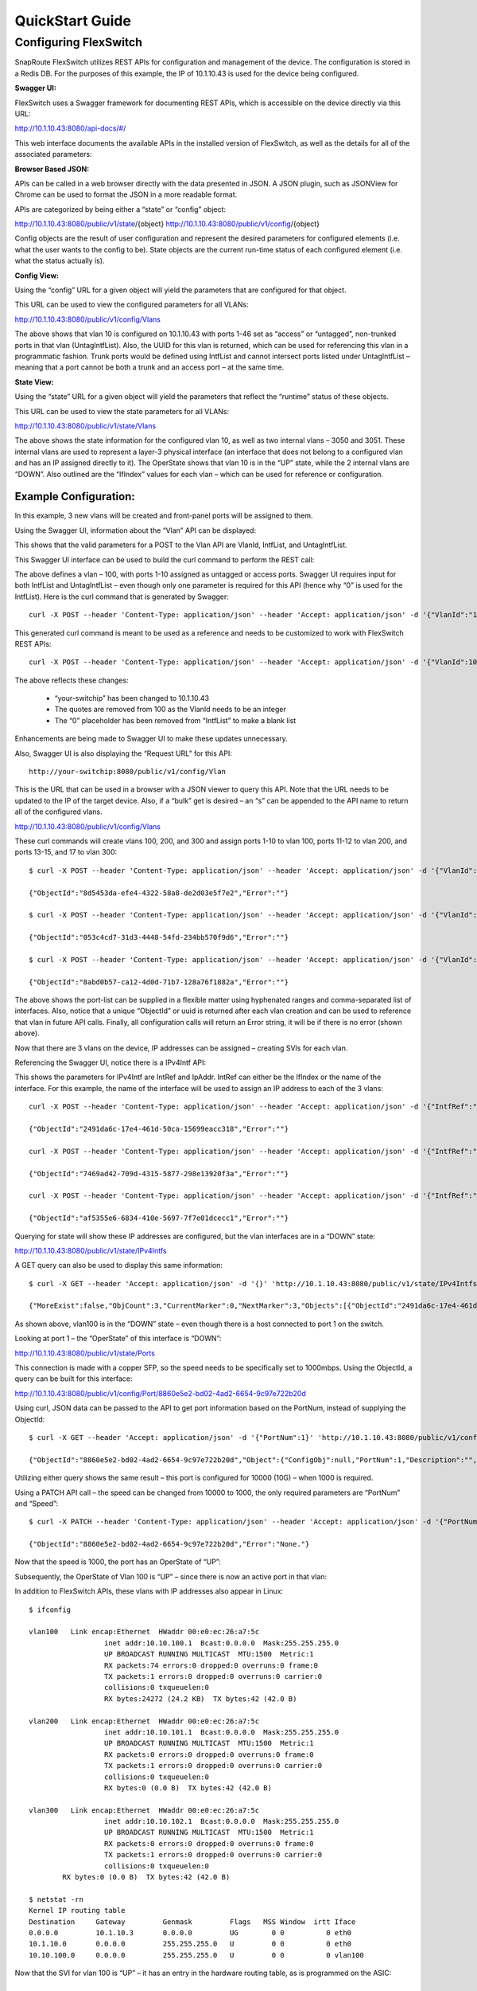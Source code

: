 .. FlexSwitch documentation master file, created by
   sphinx-quickstart on Mon Apr  4 12:27:04 2016.
   You can adapt this file completely to your liking, but it should at least
   contain the root `toctree` directive.


QuickStart Guide
================

Configuring FlexSwitch
^^^^^^^^^^^^^^^^^^^^^^

SnapRoute FlexSwitch utilizes REST APIs for configuration and management of the device.  The configuration is stored in a Redis DB.  For the purposes of this example, the IP of 10.1.10.43 is used for the device being configured.

**Swagger UI:**

FlexSwitch uses a Swagger framework for documenting REST APIs, which is accessible on the device directly via this URL:

http://10.1.10.43:8080/api-docs/#/

This web interface documents the available APIs in the installed version of FlexSwitch, as well as the details for all of the associated parameters:

.. image:: images/Swagger1.png


**Browser Based JSON:**

APIs can be called in a web browser directly with the data presented in JSON.  A JSON plugin, such as JSONView for Chrome can be used to format the JSON in a more readable format.

APIs are categorized by being either a “state” or “config” object:

http://10.1.10.43:8080/public/v1/state/{object}
http://10.1.10.43:8080/public/v1/config/{object}

Config objects are the result of user configuration and represent the desired parameters for configured elements (i.e. what the user wants to the config to be).  State objects are the current run-time status of each configured element (i.e. what the status actually is).

**Config View:**

Using the “config” URL for a given object will yield the parameters that are configured for that object.

This URL can be used to view the configured parameters for all VLANs:

http://10.1.10.43:8080/public/v1/config/Vlans

.. image:: images/rest_vlan_config1.png


The above shows that vlan 10 is configured on 10.1.10.43 with ports 1-46 set as “access” or “untagged”, non-trunked ports in that vlan (UntagIntfList).  Also, the UUID for this vlan is returned, which can be used for referencing this vlan in a programmatic fashion.  Trunk ports would be defined using IntfList and cannot intersect ports listed under UntagIntfList – meaning that a port cannot be both a trunk and an access port – at the same time. 

**State View:**

Using the “state” URL for a given object will yield the parameters that reflect the “runtime” status of these objects.

This URL can be used to view the state parameters for all VLANs:

http://10.1.10.43:8080/public/v1/state/Vlans

.. image:: images/rest_vlan_state1.png

The above shows the state information for the configured vlan 10, as well as two internal vlans – 3050 and 3051.  These internal vlans are used to represent a layer-3 physical interface (an interface that does not belong to a configured vlan and has an IP assigned directly to it).  The OperState shows that vlan 10 is in the “UP” state, while the 2 internal vlans are “DOWN”.  Also outlined are the “IfIndex” values for each vlan – which can be used for reference or configuration.

Example Configuration:
**********************

In this example, 3 new vlans will be created and front-panel ports will be assigned to them.

Using the Swagger UI, information about the “Vlan” API can be displayed:

.. image:: images/swagger_vlan_ex.png

This shows that the valid parameters for a POST to the Vlan API are VlanId, IntfList, and UntagIntfList.

This Swagger UI interface can be used to build the curl command to perform the REST call:

.. image:: images/swagger_vlan_curl.png

The above defines a vlan – 100, with ports 1-10 assigned as untagged or access ports.  Swagger UI requires input for both IntfList and UntagIntfList – even though only one parameter is required for this API (hence why “0” is used for the IntfList).   Here is the curl command that is generated by Swagger:

::
	
	curl -X POST --header 'Content-Type: application/json' --header 'Accept: application/json' -d '{"VlanId":"100","IntfList":"0","UntagIntfList":"1-10"}' 'http://your-switchip:8080/public/v1/config/Vlan'


This generated curl command is meant to be used as a reference and needs to be customized to work with FlexSwitch REST APIs:

::

	curl -X POST --header 'Content-Type: application/json' --header 'Accept: application/json' -d '{"VlanId":100,"IntfList":"","UntagIntfList":"1-10"}' 'http://10.1.10.43:8080/public/v1/config/Vlan'

The above reflects these changes:

	- “your-switchip” has been changed to 10.1.10.43
	- The quotes are removed from 100 as the VlanId needs to be an integer	
	- The “0” placeholder has been removed from “IntfList” to make a blank list

Enhancements are being made to Swagger UI to make these updates unnecessary.

Also, Swagger UI is also displaying the “Request URL” for this API:

::
	
	http://your-switchip:8080/public/v1/config/Vlan


This is the URL that can be used in a browser with a JSON viewer to query this API.  Note that the URL needs to be updated to the IP of the target device.  Also, if a “bulk” get is desired – an “s” can be appended to the API name to return all of the configured vlans.


http://10.1.10.43:8080/public/v1/config/Vlans


.. image:: images/rest_vlan_config2.png


These curl commands will create vlans 100, 200, and 300 and assign ports 1-10 to vlan 100, ports 11-12 to vlan 200, and ports 13-15, and 17 to vlan 300:

::

	$ curl -X POST --header 'Content-Type: application/json' --header 'Accept: application/json' -d '{"VlanId":100,"IntfList":"","UntagIntfList":"1-10"}' 'http://10.1.10.43:8080/public/v1/config/Vlan'

	{"ObjectId":"8d5453da-efe4-4322-58a8-de2d03e5f7e2","Error":""}

	$ curl -X POST --header 'Content-Type: application/json' --header 'Accept: application/json' -d '{"VlanId":200,"IntfList":"","UntagIntfList":"11,12"}' 'http://10.1.10.43:8080/public/v1/config/Vlan'

	{"ObjectId":"053c4cd7-31d3-4448-54fd-234bb570f9d6","Error":""}

	$ curl -X POST --header 'Content-Type: application/json' --header 'Accept: application/json' -d '{"VlanId":300,"IntfList":"","UntagIntfList":"13-15,17"}' 'http://10.1.10.43:8080/public/v1/config/Vlan'

	{"ObjectId":"8abd0b57-ca12-4d0d-71b7-128a76f1882a","Error":""}


The above shows the port-list can be supplied in a flexible matter using hyphenated ranges and comma-separated list of interfaces.  Also, notice that a unique “ObjectId” or uuid is returned after each vlan creation and can be used to reference that vlan in future API calls.  Finally, all configuration calls will return an Error string, it will be if there is no error (shown above).

Now that there are 3 vlans on the device, IP addresses can be assigned – creating SVIs for each vlan.


Referencing the Swagger UI, notice there is a IPv4Intf API:

.. image:: images/swagger_IPv4Intf.png


This shows the parameters for IPv4Intf are IntRef and IpAddr.  IntRef can either be the IfIndex or the name of the interface.  For this example, the name of the interface will be used to assign an IP address to each of the 3 vlans:

::

	curl -X POST --header 'Content-Type: application/json' --header 'Accept: application/json' -d '{"IntfRef":"vlan100","IpAddr":"10.10.100.1/24"}' 'http://10.1.10.43:8080/public/v1/config/IPv4Intf'

	{"ObjectId":"2491da6c-17e4-461d-50ca-15699eacc318","Error":""}

	curl -X POST --header 'Content-Type: application/json' --header 'Accept: application/json' -d '{"IntfRef":"vlan200","IpAddr":"10.10.101.1/24"}' 'http://10.1.10.43:8080/public/v1/config/IPv4Intf'

	{"ObjectId":"7469ad42-709d-4315-5877-298e13920f3a","Error":""}

	curl -X POST --header 'Content-Type: application/json' --header 'Accept: application/json' -d '{"IntfRef":"vlan300","IpAddr":"10.10.102.1/24"}' 'http://10.1.10.43:8080/public/v1/config/IPv4Intf'

	{"ObjectId":"af5355e6-6834-410e-5697-7f7e01dcecc1","Error":""}

Querying for state will show these IP addresses are configured, but the vlan interfaces are in a “DOWN” state:

http://10.1.10.43:8080/public/v1/state/IPv4Intfs

.. image:: images/rest_IPv4Intfs_state.png

A GET query can also be used to display this same information:

::

	$ curl -X GET --header 'Accept: application/json' -d '{}' 'http://10.1.10.43:8080/public/v1/state/IPv4Intfs'

	{"MoreExist":false,"ObjCount":3,"CurrentMarker":0,"NextMarker":3,"Objects":[{"ObjectId":"2491da6c-17e4-461d-50ca-15699eacc318","Object":{"ConfigObj":null,"IntfRef":"vlan100","IfIndex":33554532,"IpAddr":"10.10.100.1/24","OperState":"DOWN","NumUpEvents":0,"LastUpEventTime":"","NumDownEvents":0,"LastDownEventTime":"","L2IntfType":"Vlan","L2IntfId":100}},{"ObjectId":"7469ad42-709d-4315-5877-298e13920f3a","Object":{"ConfigObj":null,"IntfRef":"vlan200","IfIndex":33554632,"IpAddr":"10.10.101.1/24","OperState":"DOWN","NumUpEvents":0,"LastUpEventTime":"","NumDownEvents":0,"LastDownEventTime":"","L2IntfType":"Vlan","L2IntfId":200}},{"ObjectId":"af5355e6-6834-410e-5697-7f7e01dcecc1","Object":{"ConfigObj":null,"IntfRef":"vlan300","IfIndex":33554732,"IpAddr":"10.10.102.1/24","OperState":"DOWN","NumUpEvents":0,"LastUpEventTime":"","NumDownEvents":0,"LastDownEventTime":"","L2IntfType":"Vlan","L2IntfId":300}}]}

As shown above, vlan100 is in the “DOWN” state – even though there is a host connected to port 1 on the switch.

Looking at port 1 – the “OperState” of this interface is “DOWN”:

http://10.1.10.43:8080/public/v1/state/Ports

.. image:: images/rest_port_state.png

This connection is made with a copper SFP, so the speed needs to be specifically set to 1000mbps.  Using the ObjectId, a query can be built for this interface:

http://10.1.10.43:8080/public/v1/config/Port/8860e5e2-bd02-4ad2-6654-9c97e722b20d

.. image:: images/rest_port_config.png

Using curl, JSON data can be passed to the API to get port information based on the PortNum, instead of supplying the ObjectId:

::

	$ curl -X GET --header 'Accept: application/json' -d '{"PortNum":1}' 'http://10.1.10.43:8080/public/v1/config/Port'

	{"ObjectId":"8860e5e2-bd02-4ad2-6654-9c97e722b20d","Object":{"ConfigObj":null,"PortNum":1,"Description":"","PhyIntfType":"XFI","AdminState":"UP","MacAddr":"00:e0:ec:26:a7:5c","Speed":10000,"Duplex":"Full Duplex","Autoneg":"OFF","MediaType":"Media Type","Mtu":9412}}

Utilizing either query shows the same result – this port is configured for 10000 (10G) – when 1000 is required.

Using a PATCH API call – the speed can be changed from 10000 to 1000, the only required parameters are “PortNum” and “Speed”:

::

	$ curl -X PATCH --header 'Content-Type: application/json' --header 'Accept: application/json' -d '{"PortNum":1,"Speed":1000}' 'http://10.1.10.43:8080/public/v1/config/Port'

	{"ObjectId":"8860e5e2-bd02-4ad2-6654-9c97e722b20d","Error":"None."}
	
Now that the speed is 1000, the port has an OperState of “UP”:

.. image:: images/rest_port_state2.png

Subsequently, the OperState of Vlan 100 is “UP” – since there is now an active port in that vlan:

.. image:: images/rest_IPv4Intfs_state2.png

In addition to FlexSwitch APIs, these vlans with IP addresses also appear in Linux:

::
	
	$ ifconfig

	vlan100   Link encap:Ethernet  HWaddr 00:e0:ec:26:a7:5c  
			  inet addr:10.10.100.1  Bcast:0.0.0.0  Mask:255.255.255.0
			  UP BROADCAST RUNNING MULTICAST  MTU:1500  Metric:1
			  RX packets:74 errors:0 dropped:0 overruns:0 frame:0
			  TX packets:1 errors:0 dropped:0 overruns:0 carrier:0
			  collisions:0 txqueuelen:0 
			  RX bytes:24272 (24.2 KB)  TX bytes:42 (42.0 B)

	vlan200   Link encap:Ethernet  HWaddr 00:e0:ec:26:a7:5c  
			  inet addr:10.10.101.1  Bcast:0.0.0.0  Mask:255.255.255.0
			  UP BROADCAST RUNNING MULTICAST  MTU:1500  Metric:1
			  RX packets:0 errors:0 dropped:0 overruns:0 frame:0
			  TX packets:1 errors:0 dropped:0 overruns:0 carrier:0
			  collisions:0 txqueuelen:0 
			  RX bytes:0 (0.0 B)  TX bytes:42 (42.0 B)

	vlan300   Link encap:Ethernet  HWaddr 00:e0:ec:26:a7:5c  
			  inet addr:10.10.102.1  Bcast:0.0.0.0  Mask:255.255.255.0
			  UP BROADCAST RUNNING MULTICAST  MTU:1500  Metric:1
			  RX packets:0 errors:0 dropped:0 overruns:0 frame:0
			  TX packets:1 errors:0 dropped:0 overruns:0 carrier:0
			  collisions:0 txqueuelen:0 
		RX bytes:0 (0.0 B)  TX bytes:42 (42.0 B)

	$ netstat -rn
	Kernel IP routing table
	Destination     Gateway         Genmask         Flags   MSS Window  irtt Iface
	0.0.0.0         10.1.10.3       0.0.0.0         UG        0 0          0 eth0
	10.1.10.0       0.0.0.0         255.255.255.0   U         0 0          0 eth0
	10.10.100.0     0.0.0.0         255.255.255.0   U         0 0          0 vlan100

Now that the SVI for vlan 100 is “UP” – it has an entry in the hardware routing table, as is programmed on the ASIC:

.. image:: images/SVI_up.png

Clear Configuration
*******************
To clear all FlexSwitch configurations, the Redis database needs to be flushed and the FlexSwitch service restarted.

1) Enter the CLI for Redis:
	::
		
		$ sudo redis-cli flushdb
		OK

2) Restart FlexSwitch service:
	::
		
		$ sudo service flexswitch restart
		* Restarting flexswitch flexswitch

This process will be automated in a future release and integrated into /etc/init.d/flexswitch – by utilizing “sudo service flexswitch clear-config”.  This will cause FlexSwitch to restart with an empty Redis database.

Configuration via JSON File
***************************
In addition to configuring FlexSwitch via API calls – it is also possible to supply a configuration file formatted in JSON.

For, example this JSON file will configure these parameters from the previous examples:

3 Vlans are created:
	- Vlan 100, ports 1-10 with IP address 10.10.100.1/24
	- Vlan 200, ports 11,12 with IP address 10.10.101.1/24
	- Vlan 300, ports 13-15, and 17 with IP address 10.10.102.1/24
	- Speed is set to 1G for port 1
	
Example desiredConfig.json:

	::

		{
			"Vlan": [
				{
					"UntagIntfList": "1-10",
					"IntfList": "",
					"VlanId": 100
				},
				{
					"UntagIntfList": "11,12",
					"IntfList": "",
					"VlanId": 200
				},
				{
					"UntagIntfList": "13-15,17",
					"IntfList": "",
					"VlanId": 300
				}
			],
			"IPv4Intf": [
				{
					"IntfRef": "vlan100",
					"IpAddr": "10.10.100.1/24"
				},
				{
					"IntfRef": "vlan200",
					"IpAddr": "10.10.101.1/24"
				},
				{
					"IntfRef": "vlan300",
					"IpAddr": "10.10.102.1/24"
				}
			],
			"Port": [
					{
					"PortNum": 1,
					"Speed": 1000
				}
			]
		}

This JSON file is declarative and not order-dependent – all configurations are ingested at once and executed in the order required.


Configuration files are parsed and executed using the “monitor.py” python app:


	1) Add JSON configuration to desiredConfig.json (creating the file, if necessary):
		::
			
			$ vi /opt/flexswitch/desiredConfig.json
 
	2) Apply the configuration using monitor.py in the /opt/flexswitch/apps/cfgmon directory:
		::
		
			$ cd /opt/flexswitch/apps/cfgmon

			$ python monitor.py --applyConfig=True

			Namespace(applyConfig=True, cfgDir='/opt/flexswitch/', ip='localhost', poll=None, port='8080', saveConfig=True)
			System Is ready
			Configuration is saved to /opt/flexswitch//runningConfig.json
			Updating object Port
			Creating Object Vlan
			Creating Object Vlan
			Creating Object Vlan
			Creating Object IPv4Intf
			Creating Object IPv4Intf
			Creating Object IPv4Intf

Now that the configuration is applied, the operational state can be verified:

http://10.1.10.43:8080/public/v1/state/IPv4Intfs


.. image:: images/python_IPv4Intfs_config.png

Ansible Integration
*******************
Utilizing the JSON file method, it is possible to utilize automation tools like Ansible to manage FlexSwitch configurations.

Prerequisites:
Prior to utilizing Ansible to manage FlexSwitch, a working Ansible environment needs to be built.

	1) Follow the Operating System appropriate instructions to install Ansible on the desired host:
		::
		
			http://docs.ansible.com/ansible/intro_installation.html

			For the purposes of this guide, these steps were performed on an Ubuntu Server running 14.04:

			$ sudo apt-get install software-properties-common
			$ sudo apt-add-repository ppa:ansible/ansible
			$ sudo apt-get update
			$ sudo apt-get install ansible

	2) Generate an SSH key for Ansible to use for managing devices:
		::
			$ ssh-keygen

			For the purposes of this guide a passphrase is not used and the key is stored in the default location: /home/ansible/.ssh/id_rsa.pub.

	3) This generated SSH key needs to be added to the root user of the device, enabling SSH management by Ansible:
		::
		
			On the device to be managed by Ansible:

			$ sudo mkdir -p /root/.ssh/
			$ sudo vi /root/.ssh/authorized_keys

			Add the contents of id_rsa.pub from the user on the device running Ansible to this authorized_keys file.  The id_rsa.pub contents should be one line and follow this format:

			ssh-rsa <snip> ansible@ansible-server.snaproute.com

	4) Add target host to /etc/ansible/hosts:
		::
		
			$ sudo vi /etc/ansible/hosts

			Add hosts as either IP or resolvable hostname, one on each line.  The /etc/ansible/hosts inventory file can be simply a list of hosts or it can be more complex and define groups – as outlined in the example.

			For this example, here is the contents of the Ansible inventory file:

			$ cat /etc/ansible/hosts
			10.1.10.43

	5) The ssh key can be tested by issuing a “ping” from Ansible:
		::

			$ ansible -u root -m ping all

			10.1.10.43 | SUCCESS => {
				"changed": false, 
				"ping": "pong"
			}

			The above shows a successful ping response using the remote user of root, as that is the user that houses the SSH key on the target system.

**Managing FlexSwitch:**

Now that Ansible is installed and working with the device – it is possible to manage FlexSwitch configurations.

This example will deploy the JSON configuration filed referenced previously.

	1) Confirm target host is listed in the Ansible inventory file:
		::
		
			$ cat /etc/ansible/hosts
			10.1.10.43

	2) Create directories for playbooks, templates, and host_vars:
		::
		
			$ sudo mkdir -p /etc/ansible/playbooks
			$ sudo mkdir -p /etc/ansible/templates
			$ sudo mkdir -p /etc/ansible/host_vars

	3) Convert the previously deployed JSON configuration into a template:

		Ansible uses the Jinja2 Python templating language for building variable-based configuration files.

		Jinja2 uses this syntax for specifying a variable in a template file:
		::
		
			{{ variable_name }}


		Using this method of templating – the JSON configuration from the previous example can be templatized:
		::

			{
				"Vlan": [
					{
						"UntagIntfList": "{{ vlan_1_port_range }}",
						"IntfList": "",
						"VlanId": {{ vlan_1 }}
					},
					{
						"UntagIntfList": "{{ vlan_2_port_range }}",
						"IntfList": "",
						"VlanId": {{ vlan_2 }}
					},
					{
						"UntagIntfList": "{{ vlan_3_port_range }}",
						"IntfList": "",
						"VlanId": {{ vlan_3 }}
					}
				],
				"IPv4Intf": [
					{
						"IntfRef": "vlan{{ vlan_1 }}",
						"IpAddr": "{{ vlan_1_ip }}/{{ vlan_cidr_bits }}"
					},
					{
						"IntfRef": "vlan{{ vlan_2 }}",
						"IpAddr": "{{ vlan_2_ip }}/{{ vlan_cidr_bits }}"
					},
					{
						"IntfRef": "vlan{{ vlan_3 }}",
						"IpAddr": "{{ vlan_3_ip }}/{{ vlan_cidr_bits }}"
					}
				],
				"Port": [
						{
						"PortNum": 1,
						"Speed": {{ port_1_speed }}
					}
				]
			}

		Save the above template in this location:
		::
		
			/etc/ansible/templates/flexswitch_example.j2

	4) Assign values to the variables used in the template:

		Ansible has a flexible structure for assigning variables to hosts and groups, allowing for a hierarchy to be built.  


		For this example, variables will be defined for this specific target host:
		::
		
			vlan_1: 100
			vlan_2: 200
			vlan_3: 300
			vlan_1_port_range: 1-10
			vlan_2_port_range: 11,12
			vlan_3_port_range: 13-15,17
			vlan_1_ip: 10.10.100.1
			vlan_2_ip: 10.10.101.1
			vlan_3_ip: 10.10.102.1
			vlan_cidr_bits: 24
			port_1_speed: 1000

		Save the above lines to this file:
		::
		
			/etc/ansible/host_vars/10.1.10.43


	5) Build Ansible playbook:

		With the template and host_vars files in place, all that is required is an Ansible playbook that builds the FlexSwitch config file and deploys it to the target device.

		This playbook will do the following:
			- Use apt-get to install FlexSwitch (if it is not already installed)
			- Ensure that FlexSwitch is currently running
			- Build the desiredConfig.json file based on the flexswitch_example.j2 template
			- Whenever there is a change to desiredConfig.json (i.e. a variable or the template is updated) – the monitory.py application is run to apply the new configuration

		Example Ansible playbook:
		::
			
			---
			- hosts: all
			  remote_user: root 
			  tasks:
			  - name: ensure flexswitch is installed
				apt:
				  name: flexswitch=0.0.92
				  state: present
				  update_cache: yes
				  force: yes
			  - name: ensure flexswitch is running
				service:
				  name: flexswitch
				  state: started
			  - name: configure flexswitch
				template:
				  src: /etc/ansible/templates/flexswitch_example.j2
				  dest: /opt/flexswitch/desiredConfig.json
				  force: yes
				notify:
				- load flexswitch config
			  handlers:
				- name: load flexswitch config
				  command: chdir=/opt/flexswitch/apps/cfgmon python monitor.py --applyConfig=True 

	The above assumes that apt-get has been configured to point to a repo that contains the FlexSwitch package (in this case version 0.0.92) or that FlexSwitch has been manually installed.  

	This playbook should be saved as:
	::
	
		/etc/ansible/playbooks/flexswitch.yml


	6)	Run playbook to configure FlexSwitch:

		Using the ansible-playbook command – the previously configured playbook can be run to apply FlexSwitch configs to the target host:
		::
		
			$ ansible-playbook flexswitch.yml 

			PLAY [all] *********************************************************************

			TASK [setup] *******************************************************************
			ok: [10.1.10.43]

			TASK [ensure flexswitch is installed] ******************************************
			ok: [10.1.10.43]

			TASK [ensure flexswitch is running] ********************************************
			changed: [10.1.10.43]

			TASK [configure flexswitch] ****************************************************
			changed: [10.1.10.43]

			RUNNING HANDLER [load flexswitch config] ***************************************
			changed: [10.1.10.43]

			PLAY RECAP *********************************************************************
			10.1.10.43                 : ok=5    changed=3    unreachable=0    failed=0   

		This output shows that the playbook was successfully applied to 10.1.10.43, indicating which tasks caused changes to be applied.  Since this is the first run of the playbook and the target device had no configurations – the result is “changed” for each of the configuration tasks.


		A subsequent run – where neither the variables or the template is updated results in a playbook run where nothing is changed:
		::
		
			$ ansible-playbook flexswitch.yml 

			PLAY [all] *********************************************************************

			TASK [setup] *******************************************************************
			ok: [10.1.10.43]

			TASK [ensure flexswitch is installed] ******************************************
			ok: [10.1.10.43]

			TASK [ensure flexswitch is running] ********************************************
			changed: [10.1.10.43]

			TASK [configure flexswitch] ****************************************************
			ok: [10.1.10.43]

			PLAY RECAP *********************************************************************
			10.1.10.43                 : ok=4    changed=1    unreachable=0    failed=0   

			Note: The “ensure flexswitch is running” task may show “changed” even if FlexSwitch is already running (it will not reload FlexSwitch).



		Now that the configuration is applied via Ansible, the operational state can be verified:

		http://10.1.10.43:8080/public/v1/state/IPv4Intfs

		.. image:: images/ansible_IPv4Intfs_state.png


Supporting Documentation
************************

- `ONIE <https://github.com/opencomputeproject/onie/wiki>`_
- `Swagger <http://swagger.io>`_
- `JSONView for Chrome <https://chrome.google.com/webstore/detail/chklaanhfefbnpoihckbnefhakgolnmc>`_
- `Ansible <https://www.ansible.com>`_
- `Jinja2 <http://jinja.pocoo.org/docs/dev/>`_


